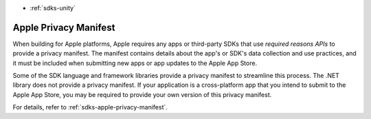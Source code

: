 - :ref:`sdks-unity`

Apple Privacy Manifest
~~~~~~~~~~~~~~~~~~~~~~

When building for Apple platforms, Apple requires any apps or third-party SDKs
that use *required reasons APIs* to provide a privacy manifest. The manifest
contains details about the app's or SDK's data collection and use practices,
and it must be included when submitting new apps or app updates to the Apple
App Store.

Some of the SDK language and framework libraries provide a privacy manifest to
streamline this process. The .NET library does not provide a privacy manifest.
If your application is a cross-platform app that you intend to submit to the
Apple App Store, you may be required to provide your own version of this
privacy manifest.

For details, refer to :ref:`sdks-apple-privacy-manifest`.
